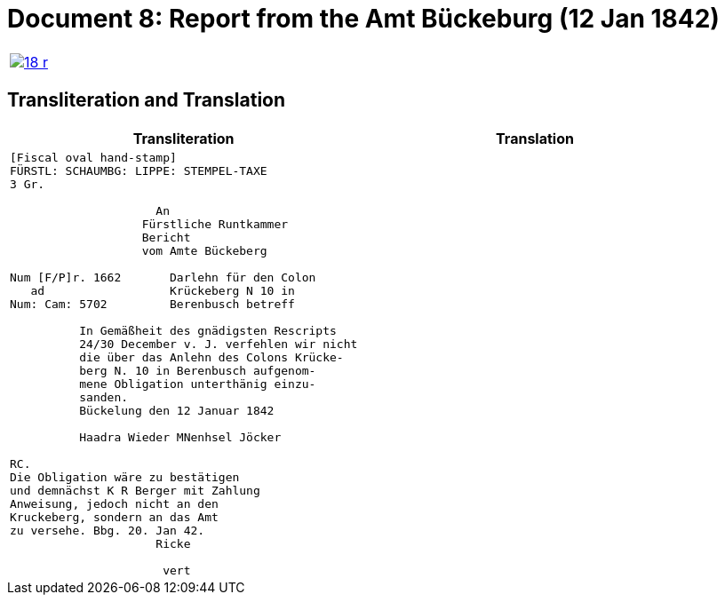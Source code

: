 = Document 8: Report from the Amt Bückeburg (12 Jan 1842)
:page-role: wide

[options="noheader",cols="1a,1a",frame=none,grid=none]
|===
|image::18-r.png[link=self]
|
|===

== Transliteration and Translation

[cols="1a,1a",frame=none]
|===
|Transliteration|Translation

|
[literal,subs="verbatim,quotes"]
....
[Fiscal oval hand-stamp]
FÜRSTL: SCHAUMBG: LIPPE: STEMPEL-TAXE
3 Gr.

                     An
                   Fürstliche Runtkammer
                   Bericht
                   vom Amte Bückeberg

Num [F/P]r. 1662       Darlehn für den Colon
   ad                  Krückeberg N 10 in 
Num: Cam: 5702         Berenbusch betreff

          In Gemäßheit des gnädigsten Rescripts
          24/30 December v. J. verfehlen wir nicht
          die über das Anlehn des Colons Krücke-
          berg N. 10 in Berenbusch aufgenom-
          mene Obligation unterthänig einzu-
          sanden.
          Bückelung den 12 Januar 1842

          Haadra Wieder MNenhsel Jöcker 

RC.
Die Obligation wäre zu bestätigen
und demnächst K R Berger mit Zahlung
Anweisung, jedoch nicht an den 
Kruckeberg, sondern an das Amt
zu versehe. Bbg. 20. Jan 42.
                     Ricke

                      vert


....
|
|===

